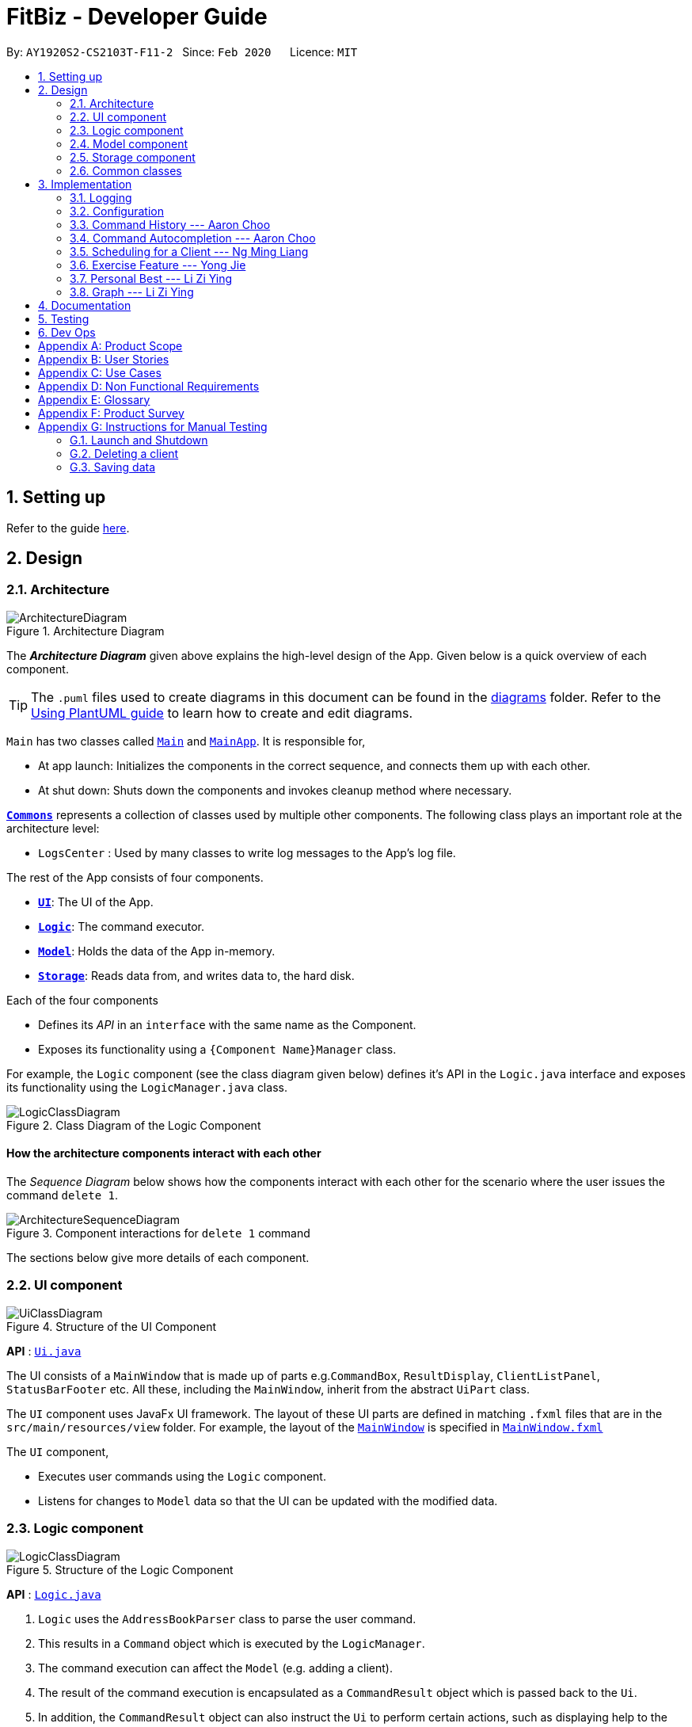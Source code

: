= FitBiz - Developer Guide
:site-section: DeveloperGuide
:toc:
:toc-title:
:toc-placement: preamble
:sectnums:
:imagesDir: images
:stylesDir: stylesheets
:xrefstyle: full
:experimental:
ifdef::env-github[]
:tip-caption: :bulb:
:note-caption: :information_source:
:warning-caption: :warning:
endif::[]
:repoURL: https://github.com/AY1920S2-CS2103T-F11-2/main

By: `AY1920S2-CS2103T-F11-2`   Since: `Feb 2020`      Licence: `MIT`

== Setting up

Refer to the guide <<SettingUp#, here>>.

== Design

[[Design-Architecture]]
=== Architecture

.Architecture Diagram
image::ArchitectureDiagram.png[]

The *_Architecture Diagram_* given above explains the high-level design of the App. Given below is a quick overview of each component.

[TIP]
The `.puml` files used to create diagrams in this document can be found in the link:{repoURL}/docs/diagrams/[diagrams] folder.
Refer to the <<UsingPlantUml#, Using PlantUML guide>> to learn how to create and edit diagrams.

`Main` has two classes called link:{repoURL}/src/main/java/seedu/address/Main.java[`Main`] and link:{repoURL}/src/main/java/seedu/address/MainApp.java[`MainApp`]. It is responsible for,

* At app launch: Initializes the components in the correct sequence, and connects them up with each other.
* At shut down: Shuts down the components and invokes cleanup method where necessary.

<<Design-Commons,*`Commons`*>> represents a collection of classes used by multiple other components.
The following class plays an important role at the architecture level:

* `LogsCenter` : Used by many classes to write log messages to the App's log file.

The rest of the App consists of four components.

* <<Design-Ui,*`UI`*>>: The UI of the App.
* <<Design-Logic,*`Logic`*>>: The command executor.
* <<Design-Model,*`Model`*>>: Holds the data of the App in-memory.
* <<Design-Storage,*`Storage`*>>: Reads data from, and writes data to, the hard disk.

Each of the four components

* Defines its _API_ in an `interface` with the same name as the Component.
* Exposes its functionality using a `{Component Name}Manager` class.

For example, the `Logic` component (see the class diagram given below) defines it's API in the `Logic.java` interface and exposes its functionality using the `LogicManager.java` class.

.Class Diagram of the Logic Component
image::LogicClassDiagram.png[]

[discrete]
==== How the architecture components interact with each other

The _Sequence Diagram_ below shows how the components interact with each other for the scenario where the user issues the command `delete 1`.

.Component interactions for `delete 1` command
image::ArchitectureSequenceDiagram.png[]

The sections below give more details of each component.

[[Design-Ui]]
=== UI component

.Structure of the UI Component
image::UiClassDiagram.png[]

*API* : link:{repoURL}/src/main/java/seedu/address/ui/Ui.java[`Ui.java`]

The UI consists of a `MainWindow` that is made up of parts e.g.`CommandBox`, `ResultDisplay`, `ClientListPanel`, `StatusBarFooter` etc. All these, including the `MainWindow`, inherit from the abstract `UiPart` class.

The `UI` component uses JavaFx UI framework. The layout of these UI parts are defined in matching `.fxml` files that are in the `src/main/resources/view` folder. For example, the layout of the link:{repoURL}/src/main/java/seedu/address/ui/MainWindow.java[`MainWindow`] is specified in link:{repoURL}/src/main/resources/view/MainWindow.fxml[`MainWindow.fxml`]

The `UI` component,

* Executes user commands using the `Logic` component.
* Listens for changes to `Model` data so that the UI can be updated with the modified data.

[[Design-Logic]]
=== Logic component

[[fig-LogicClassDiagram]]
.Structure of the Logic Component
image::LogicClassDiagram.png[]

*API* :
link:{repoURL}/src/main/java/seedu/address/logic/Logic.java[`Logic.java`]

.  `Logic` uses the `AddressBookParser` class to parse the user command.
.  This results in a `Command` object which is executed by the `LogicManager`.
.  The command execution can affect the `Model` (e.g. adding a client).
.  The result of the command execution is encapsulated as a `CommandResult` object which is passed back to the `Ui`.
.  In addition, the `CommandResult` object can also instruct the `Ui` to perform certain actions, such as displaying help to the user.

Given below is the Sequence Diagram for interactions within the `Logic` component for the `execute("delete 1")` API call.

.Interactions Inside the Logic Component for the `delete 1` Command
image::DeleteSequenceDiagram.png[]

NOTE: The lifeline for `DeleteCommandParser` should end at the destroy marker (X) but due to a limitation of PlantUML, the lifeline reaches the end of diagram.

[[Design-Model]]
=== Model component

.Structure of the Model Component
image::ModelClassDiagram.png[]

*API* : link:{repoURL}/src/main/java/seedu/address/model/Model.java[`Model.java`]

The `Model`,

* stores a `UserPref` object that represents the user's preferences.
* stores the Address Book data.
* exposes an unmodifiable `ObservableList<Client>` that can be 'observed' e.g. the UI can be bound to this list so that the UI automatically updates when the data in the list change.
* does not depend on any of the other three components.

[NOTE]
As a more OOP model, we can store a `Tag` list in `Address Book`, which `Client` can reference. This would allow `Address Book` to only require one `Tag` object per unique `Tag`, instead of each `Client` needing their own `Tag` object. An example of how such a model may look like is given below. +
 +
image:BetterModelClassDiagram.png[]

[[Design-Storage]]
=== Storage component

.Structure of the Storage Component
image::StorageClassDiagram.png[]

*API* : link:{repoURL}/src/main/java/seedu/address/storage/Storage.java[`Storage.java`]

The `Storage` component,

* can save `UserPref` objects in json format and read it back.
* can save the Address Book data in json format and read it back.

[[Design-Commons]]
=== Common classes

Classes used by multiple components are in the `seedu.addressbook.commons` package.

== Implementation

This section describes some noteworthy details on how certain features are implemented.

=== Logging

We are using `java.util.logging` package for logging. The `LogsCenter` class is used to manage the logging levels and logging destinations.

* The logging level can be controlled using the `logLevel` setting in the configuration file (See <<Implementation-Configuration>>)
* The `Logger` for a class can be obtained using `LogsCenter.getLogger(Class)` which will log messages according to the specified logging level
* Currently log messages are output through: `Console` and to a `.log` file.

*Logging Levels*

* `SEVERE` : Critical problem detected which may possibly cause the termination of the application
* `WARNING` : Can continue, but with caution
* `INFO` : Information showing the noteworthy actions by the App
* `FINE` : Details that is not usually noteworthy but may be useful in debugging e.g. print the actual list instead of just its size

[[Implementation-Configuration]]
=== Configuration

Certain properties of the application can be controlled (e.g user prefs file location, logging level) through the configuration file (default: `config.json`).

=== Command History --- Aaron Choo

This feature allows users to save their previously entered commands and to retrieve them using the kbd:[Up] and kbd:[Down] arrow keys, similar to what most modern CLIs offer.

==== Implementation

This command history mechanism is facilitated by the logic class `CommandHistory`, which controls both the model `CommandHistoryState` and the storage `CommandHistoryStorage`. The behaviour has been implemented to mimic most modern CLIs, namely:

. The empty string, `""`, should not be stored in the history
. Commands that are similar to the most recently stored command in the history should not be stored (ie. duplicate commands will not be stored)
. All other user input, be it valid or invalid commands, should be stored
. Number of commands should only be stored up to a well-defined maximum number (100 in this case, for performance reasons discussed in the later section)
. Pressing the kbd:[Up] arrow key should browse backwards towards the least recently entered commands
. Pressing the kbd:[Down] arrow key should browse forwards towards the most recently entered commands
. The caret position should be at the end of the command string when browsing the history
. Persistent storage of the command history should be supported (ie. a user can quit the app and come back to the same history as his previous usage of the app)

Since all user inputs, be it valid or invalid commands, should be stored, and since detection of the kbd:[Up] and kbd:[Down] arrow keys must occur in the `CommandBox` class found in the UI, we have decided to let `CommandBox` directly interact with `CommandHistory`. In other words, `CommandBox` will be responsible for calling `CommandHistory#addToHistory`, `CommandHistory#getNextCommand`, and `CommandHistory#getPreviousCommand`. A simplified class diagram of the classes involved in this feature is given below:

image::CommandHistoryClassDiagram.png[]

In the following sequence diagram, we trace the execution for when the user decides to enter the command `list-c` into FitBiz:

image::CommandHistorySequenceDiagram.png[]

==== Design Considerations

In designing the model `CommandHistoryState`, we had to decide on the underlying data structure to store the command history. We currently use an `ArrayList<String>`, where each line of command is stored as an individual entry. Another alternative that we have considered is to store the commands in a `LinkedList<String>`.

[options='header']
|====================
| Data Structure | Pros and Cons
| Array list |
*Pros*: Much easier to manipulate using indices

*Cons*: Slower performance when list has the maximum number of commands stored and has to shift all indices back by 1 when removing the oldest command
| Linked list |
*Pros*: Fast removal of the oldest command

*Cons*: Harder to implement as pointers have to be manipulated
|====================

In the interest of saving developement time and better code readability, we decided to use an array list to store the commands. Since we have capped the maximum size of history to be 100, there is a need to remove the first item (or the zeroth index) from the list to free up space. Of course, doing a `remove(0)` on a 100-item array list will require that all 99 remaining items in the list be reassigned to new indices. However, we found out through extensive testing that this causes no observable nor significant lag when the maximum capacity of 100 items is reached and this happens.

Moreover, the implementation of `CommandHistoryStorage#saveCommandHistory` will rewrite the whole data file in storage (as opposed to appending the file with the newly entered command). This decision was made to protect the integrity of the storage file, making sure that it always has the exact same data as what is stored in the `CommandHistory` model. As such, this rewriting of the file during the maximum capacity of the array list will be the bigger bottleneck in terms of performance, as opposed to the reassignment of indices.

As such, the choice of 100 as the maximum size of the command history is thus chosen. This number must be small enough to not cause the app to lag when the whole history is being written to storage, as well as be big enough to satisfy the user. Ultimately, we felt that 100 is a very generous estimate given that a user really only needs the past few commands at any point of time.

=== Command Autocompletion --- Aaron Choo

Similar to the previously mentioned "Command History" feature, this feature improves the user experience by allowing users to press the kbd:[Tab] key to autocomplete their partially entered commands.

==== Implementation

This feature is facilitated by the logic found in the `AutoComplete` class. Before we dive into the implementation, let us first define what _unambiguous_ and _ambiguous_ commands are. Unambiguous commands are those that can be uniquely identified by the sequence of letters that the user has entered. Ambiguous commands are those that cannot be identified by the said sequence of letters. For example, assume we only have 3 commands in our app, `add-c`, `add-e`, and `edit-c`. If the user enters `e` and presses kbd:[Tab], we say that this is an unambiguous command since clearly only `edit-c` can be the correct command. If instead, the user enters `a` and presses kbd:[Tab], we say that this is an ambiguous command, since both `add-c` and `add-e` are possible choices. Again, let us start by defining the behaviour (which also has been implemented to mimic most modern CLIs):

. The caret position should be at the end of the line after any successful autocompletion of commands
. Any unambiguous commands should be completed upon pressing of the kbd:[Tab] key
. Any ambiguous commands should be completed up till the longest common prefix of all similar commands
** Using the ambiguous command example in the introduction above, when the user enters `a` and presses kbd:[Tab], the autocompletion should return `add-` to the user
. A list of all similar commands should be presented to the user should he try to autocomplete an ambiguous command

A limitation of the current design is that we are only able to autocomplete _commands_, and not other fields/parameters like names and addresses that have been used by the user before. As such, since all commands defined in FitBiz do not have empty spaces in them, this allows us to easily determine when to disable this feature (ie. when the user has already completed the command and has moved on to entering the parameters). As such, the following code snippet is used in `AutoComplete#execute` to stop trying to autocomplete if white spaces has been detected:

```java
if (currCommand.contains(WHITE_SPACE_STRING)) {
      return;
}
```

Similarly, since this feature relies heavily on the UI `CommandBox`, we have decided to let `CommandBox` interact with `AutoComplete` directly. `AutoComplete` makes use of the `Trie` data structure which we will discuss in the next section. As such, the following simplified class diagram shows exactly which classes are responsible for this feature:

image::CommandAutocompleteClassDiagram.png[]

==== Design Considerations

For the implementation of this feature, we have decided to use a Trie data structure. Since no such data structure exists natively in Java, we had to implement our own version of it. Of course, we have also considered other much simpler alternatives like simply storing all available commands in a `List`. A quick summary of the pros and cons is given here:

[options='header']
|====================
| Data Structure | Pros and Cons
| Trie |
*Pros*: Searching is relatively inexpensive, and handles behaviour number 3 discussed above efficiently

*Cons*: Harder initial development of this data structure
| List |
*Pros*: Fast initial development

*Cons*: Searching is computationally expensive; does not scale well with the app as the list of commands grow
|====================

As such, the choice of implementing our own Trie data structure is obvious. Exchanging some initial development time for future scalability of our app will ensure that we, or future developers, do not end up wasting time refactoring what could have been done in the first place. Moreover, as mentioned, the Trie data structure is effective and computationally inexpensive in finding the longest common prefix of all ambiguous commands. The same cannot be said when using just a list.

Also, since we have implemented our own Trie data structure, it would also allow more custom logic to be added later, and allow more creative freedom with respect to the features that future developers would want to add.

=== Scheduling for a Client --- Ng Ming Liang
This feature allows for a user to assign a weekly schedule to a client. Timings are represented in the 24-hour format `HHmm`. Each client can have none or multiple schedules that do not have overlapping timings. Multiple clients are allowed to have overlapping timings with each other.

==== Implementation
This scheduling mechanism is facilitated by `ScheduleList`, which is a wrapper class for an `ArrayList` of `Schedule` objects. Each `Client` contains one `ScheduleList` attribute to keep track of all `Schedule` assigned to it. If there are no assigned `Schedule` for the `Client`, then the `ScheduleList` contains an empty `ArrayList` of `Schedule`.

`Schedule` comprises three attributes:

* `Day`

* `StartTime`

* `EndTime`

`Day` wraps the enum `DayEnum.Weekday` and represents the day of the week the schedule takes place on.
`StartTime` and `EndTime` represent the start time and end time of the schedule in the "HHmm" format respectively. The relations between these classes are shown in the class diagram below.

image::ScheduleClassDiagram.png[]

These attributes are bounded by these characteristics:

* Each `Client` can only contain unique `Schedule`, that is, there are no overlaps in timings between any two `Schedule` in the `ScheduleList`. This is ensured by `ScheduleCommandParser#checkIfOverlaps()`

* Overlapping timings between the `Schedule` of different `Client` is allowed

* The maximum timeframe between `StartTime` and `EndTime` is from `0000` to `2359`

* `StartTime` cannot be later than `EndTime`

* `Day` can only take up the 7 values of the week (MON/TUE/WED/THU/FRI/SAT/SUN)

In the following sequence diagram, we trace the execution for when the user decides to enter the command `schedule 1 day/mon st/1100 et/1200` into FitBiz:

image::ScheduleSequenceDiagram.png[]

==== Design Considerations
In designing this feature, we had to consider the alternative ways in which we can choose to store the information of a schedule. One option of storing the relevant information (day, start, end times) for a schedule was simply to concatenate these values into a single String, for example, `"monday-1100-1200"`. However, we found that this did not exploit the desirable principles of Object-Oriented Programming. As respective sanity checks had to be done for the day
and timing, wrapping each of these properties into their wrapper classes allowed for better modularity and organisation of these attributes. For example, `Day#isValidDay` handles the validation of the input for day and `Time#isValidTimingFormat` handles the validation of time.

Considerations also then had to be made for how to contain multiple `Schedule`. The current implementation uses the `ArrayList` data structure to hold multiple `Schedule`. Other considered alternative for `ScheduleList` was `HashSet`.
[options='header']
|====================
| Data Structure | Pros and Cons
| ArrayList |
*Pros*: Elements can be sorted and retrieved in ascending order

*Cons*: Does not ensure that its elements are unique
| HashSet |
*Pros*: Does not allow duplicate values

*Cons*: Does not return elements in order
|====================

As the nature of the schedule panel was to display a sorted collection of `Schedule`, we chose `ArrayList` as the underlying data structure. In addition, we also harnessed the capability of the `HashSet` to ensure no overlaps between `Schedule` within each `Client`, which is implemented by `ScheduleCommandParser#checkIfOverlaps`.

=== Exercise Feature --- Yong Jie

The function of recording the clients' exercises is one of the main features of our application. This section provides its key implementation details.

==== Implementation

===== Exercise class

We implemented the `Exercise` class to contain the details of the exercise. An example would be the use of `ExerciseWeight` class to represent the weight of the exercise. Below shows a UML class diagram which provides further understanding of `Exercise`.

image::ExerciseClassDiagram.png[]

===== Exercise Commands

Currently, there are only 2 exercise commands. The `add-e` command adds an exercise to the client and the `delete-e` command deletes an exercise from a client. The commands follow a similar execution flow as other commands.

For the `add-e` command, we had to pay particular attention to the index where new Exercise is added. This is such that the exercises for the client will be displayed in descending chronological order in the table after a `view-c` command. `TableView` provides sorting for dates. However, having `TableView` to do the sorting would result in mismatch of indexes of the exercises in the `UniqueExerciseList` and in the `TableView`. This would result in problems when using `delete-e` command as it deletes the exercise at the specified index.

We will use an example of a `add-e` command to illustrate the program execution flow. Consider an instance where user inputs `add-e n/pushup d/12-12-2011 reps/20`. The `AddressBookParser` will create a `AddExerciseCommandParser`. By using `ParserUtil`, `AddExerciseCommandParser` will extract details like the reps of the exercise and pass the arguments to `AddExerciseCommand`. The sequence diagram below shows the execution flow when the AddExerciseCommand is executed. Details of exception thrown are omitted as this is a postive instance and for simplicity.

image::AddExerciseCommandSequenceDiagram.png[]

`AddExerciseCommand` checks if there is an client being viewed. For this instance, we will consider the positive case where indeed there is a client being viewed. `AddExerciseCommand` will retrieve the client being viewed from the `Model` so that details like the existing exercise list of the client can be obtained. The sequence diagram illustrates the execution flow of how the new exercise, `toAdd`, is added to the exercise list.

image::AddExerciseCommandSequenceDiagramPart2.png[]

The exercise list, `UniqueExerciseList`, will go through a loop and iterate through the exercises in the list. The date of each exercise will be compared with the date of the `toAdd` exercise. `toAdd` will then be added to the `UniqueExerciseList` at the index to keep the list sorted.

==== Design Considerations

This section explains the our design considerations and analysis for the storage of exercises.

[options='header']
|====================
| Considerations | Pros and Cons
| Store exercises with client and all clients in one JSON file |
*Pros*: Much easier to link the exercises to the client during reading and storing

*Cons*: Might have one large JSON file and potentially exceed the size limit of a JSON file
| Store all exercises into a separate JSON file |
*Pros*: Keep exercise data separate from client data

*Cons*: Hard to link the exercises to the client during reading and storing

| Store exercises with client but one JSON for each client |
*Pros*: Low chances of exceeding the size limit of a JSON file

*Cons*: Might have too many JSON files for each client +
Tough to identify which JSON file is for which client
|====================

We decided to use the first approach of storing the exercises with the associated client and have all the clients data in one JSON file. By code wise, each `JsonAdaptedClient` will have a list of `JsonAdaptedExercise`.

image::ClientExerciseStorageClassDiagram.png[]

We want to keep the implementation reading and storing of data simple. The first approach is  the most simple. When reading the data, it removes the need to associate the exercises to the client. A client might potentially have a large amount of exercises, resulting in the reading process to be extremely slow.

Moreover, storing the exercise data from client data does not provide any performance benefits. Due to time constraints, we decided that the application should store all the data everytime it closes. This is regardless if the particular exercise or client data has been changed. Having to keep track of which data is edited and only overwrite those data would greatly increase the complexity of the application. Therefore, keeping exercises data separate from client data would be unnecessary and provide little additional functionality/benefits to the user.

Lastly, we foresee that it is improbable for the data size of both clients and exercises to exceed the maximum size limit of a JSON file. With the target user in mind, it is unlikely that he will have an enormous amount of clients as he will have to cater time for each of them. Even though each client might have many exercises, the information of each exercise is relatively small. For now, collectively, the client and exercise data is unlikely to exceed the JSON size limit. We might consider to have multiple JSON files if the data size gets too big in future versions.

=== Personal Best --- Li Zi Ying

This feature allows the users (ie. gym managers) to view the personal bests of exercises done by a client. This information is displayed in a table form, after the command `view-c INDEX` is called.

==== Implementation

The personal best feature is facilitated by the model `PersonalBest`, and the logic behind it is in `PersonalBestFinder`. The behaviour of this feature determines the personal best of each exercise done by the client based on these considerations:

. If the `ExerciseWeight` attribute is recorded in the `Exercise`, then the `ExerciseWeight` is used as comparison
. If there is no `ExerciseWeight` recorded in the `Exercise`, then `ExerciseReps` will be used as comparison
. If neither of `ExerciseWeight` and `ExerciseReps` are recorded into the `Exercise`, then this particular exercise will not be put into the Exercise Personal Best table
.. However, if the another `Exercise` of the same name is added in the future with `ExerciseWeight` and/or `ExerciseReps` specified, then the personal best of this exercise will still be calculated and shown in the Exercise Personal Best table
. Note that `ExerciseSets`, although an attribute of the `Exercise` model, is not considered when checking for `PersonalBest` as the number of sets of an exercise does not contribute to a personal best record

A simplified class diagram of the classes involved in this feature is given below:

image::PersonalBestClassDiagram.png[]

In the following sequence diagram, we trace the execution for when the user decides to enter the command `view-c` into FitBiz:

image::PersonalBestSequenceDiagram.png[]

The explanation for the sequence diagram is as follows: when the user inputs `view-c`, `add-e`, `edit-c` or `delete-c`, `PersonalBestFinder#generateAndSetPersonalBest` is called, taking the client currently in view as the parameter. `PersonalBestFinder#generateAndSetPersonalBest` then retrieves client's list of exercises using `Client#getExerciseList` and creates a new `HashMap`, where the `key` is `ExerciseName` and the `value` is `Exercise`. Then the personal bests of each exercise of the client in view are generated using the above considerations. Finally the list of personal bests is set using `PersonalBest#setPersonalBest`.

==== Design Considerations

In designing this feature, we had to decide on the placement of the `PersonalBest` class in the model to comply with the OOP standards. Currently, the `PersonalBest` model has a whole-part relationship with `Client`, with `Client` being the whole and `PersonalBest` being a part of `Client`. The alternative is to consider `PersonalBest` as a part of `Exercise` instead.

[options='header']
.Table of Design Considerations
|====================
| |  Put `PersonalBest` as a part of `Client`(Chosen) | Put `PersonalBest` as a part of `Exercise` 
| *Adhering to OOP standards (Coupling and Cohesion)* | Increases cohesion as it logically makes more sense, currently each client has a list of exercises to themselves, and thus each client should also have a list of `PersonalBest` of each of these exercises to themselves |  Increases coupling between the logic and model as every time the commands `view-c`, `add-e`, `edit-e` and `delete-e` are called, the personal best table has to be updated, a new `PersonalBest` object has to be created. Then the `Client` will have to be dependent on this `PersonalBest` object created in the logic component, which causes unnecessary dependencies and higher coupling
| *Ease of Implementation* | Might have significant conflicts as the `Client` model is changed to include one more attribute | Easier to implemention as methods related to `PersonalBest` is kept under `Exercise` model and separate from `Client` data and methods, so no refactoring is needed

|====================

We decided to use the first approach of placing `PersonalBest` as a part of `Client` instead of `Exercise`. There are multiple reasons for our choice as mentioned below.

We want to maintain the OOP structure of the program. Logically, the personal best should belong to the client as the list of exercises belongs to the client. As the list of exercises is unique to every client, the personal best should also be so. We also do not want to increase coupling of the program as mentioned in the table above. 

Moreover, even though personal best is generated using the list of exercises in the client, it can be instantiated even without an exercise list. Therefore it does not require the exercise class to exist and does not have a whole-part relationship with exercise. Coupling will also be increased as the client will be relying on the exercise class to generate the personal best. Therefore, the final choice was to place the personal best under client, with every client having their own personal best attribute.

This personal best feature also leads into the `Graph` feature, which will be discussed in the next section, where we plot a graph of the client's progress of a specified exercise.

=== Graph --- Li Zi Ying

This feature allows users to see the progress graph of the current client in view. The user has to specify the exercise name, the y-axis (either weights or reps), the start date and the end date. There has to be existing exercises in the client's exercise list for the specified axis and time period for the graph to be plotted, if no graph can be plotted, an error will be thrown.

==== Implementation 

The graph mechanism is faciliated by the model class `Graph`, which contains the details of the graph. These include `ExerciseName`, `Axis`, `StartDate` and `EndDate`. The figure below is a UML class diagram to illustrate the `Graph` model.

// image here

These attributes are bounded by these characteristics:
. `ExerciseName` can only be alphanumeric characters
. `Axis` can either be `reps` or `weight` only, case insensitive (`sets` are not considered due to the same reasoning in the above section)
. Earliest `StartDate` possible can only be one year before the current date and cannot be after `EndDate`. `StartDate` also cannot be a future date
. Earliest `EndDate` possible can only be one year before the current date and cannot be before `StartDate`. `EndDate` also cannot be a future date

The behaviour of this feature determines the graph plotted of the exercise specified based on these considerations:

. If there is no such exercise with the matching `ExerciseName` in the client's exercise list from the specified `StartDate` to `EndDate`, then the graph cannot be plotted
. If the `Axis` input is `reps` and the exercise specified does not have any reps input withint the `StartDate` to `EndDate`, then the graph cannot be plot
. If the `Axis` input is `weight` and the exercise specified does not have any weight input within the `StartDate` to `EndDate`, then the graph cannot be plot
. If all of the above are fulfilled (ie. there is at least one valid exercise with the matching `ExerciseName` and has weight/reps input depending on the `Axis` specified), then the graph will be plotted, with each exercise in chronological order

When the user inputs `graph` with all relevant arguments input correctly, a new `GraphCommand()` is created, taking the newly created `Graph` object as parameter.

`GraphCommand#execute()` then retrieves the exercise list from the client currently in view and checks if there is at least one exercise with a matching exercise name. If there is no exercise to plot, then an error `GraphCommand.MESSAGE_EXERCISE_NOT_IN_LIST` will be thrown. Next, the list of exercises to be plot will be generated using `Graph#generateGraphList()`. Once again, there will be a sanity check to see if the list size is zero, which means that no graph cannot be plotted. 

The flow of the program is illustrated using the sequence diagram below:

// image here

==== Design Considerations

In designing this feature, we had to decide on the implementation of certain classes like `Axis` to comply with the OOP standards of Abstraction. 

[options='header']
.Table of Design Considerations
|====================
| |  Create enum class `Axis Type`(Chosen) | Check for `Axis` value using raw types 
| *Adhering to OOP standards (Abstraction)* | Increases level of abstraction as there are only two different types of axis that can be chosen |  Less abstraction and increases complexity as we will have to check for the equality of the axis type using the equality check for the `String` raw type
| *Ease of Implementation* | Requires some refactoring to include `AxisType` class and the relevant getter methods | Easier to implemention as no extra classes or methods are needed, so no refactoring is needed

|====================

We decided to use the approach of abstracting the axis types away into `AxisType` enum class. 

== Documentation

Refer to the guide <<Documentation#, here>>.

== Testing

Refer to the guide <<Testing#, here>>.

== Dev Ops

Refer to the guide <<DevOps#, here>>.

[appendix]
== Product Scope

*Target user profile*:

* has a need to manage a significant number of gym clients and their information (clients' details and exercises)
* prefer desktop apps over other types
* can type fast
* prefers typing over mouse input
* is reasonably comfortable using CLI apps
* wants to book facilities easily [v2.0]

*Value proposition*: Keep track of your gym training schedule and clients' exercises faster than a typical mouse/GUI driven app

[appendix]
== User Stories

Priorities: High (must have) - `* * \*`, Medium (nice to have) - `* \*`, Low (unlikely to have) - `*`

[width="59%",cols="22%,<30%,<35%,<50%",options="header",]
|=======================================================================
|Priority |As a ... |I want to ... |So that I can...
|`* * *` |coach for fitness competitors |record the cliental bests of my clients |monitor their progress
|`* * *` |coach for fitness competitors |record the exercise type and intensity my clients have done for the day |know if they are on track for their competitions
|`* * *` |coach for fitness competitors|record the date and time of my clients’ training sessions and keep track of which day they work out|
|`* * *` |coach with many fitness competitors |view my overall schedule for the day/week|
|`* * *` |coach that communicates with my clients |display visualisations(graphs/charts) |convey the client's training progress better
|`* * *` |coach |add new profiles to the app to keep track of new clients|
|`* * *` |coach |list all my clients|
|`* * *` |coach |edit a client’s details |change and update an existing client’s details
|`* * *` |coach |delete my client|
|`* * *` |coach |search my client by typing their name |find my client’s information easily
|`* * *` |coach |add, edit and delete new exercises that are not found in the application|
|`* * *`| coach |look for user help |get help on how to use the features
|`* *` |coach with many clients |be reminded of my daily schedule at the start of the day |track my appointments
|`* *` |forgetful coach with many clients |look at my records on clients |know what exercises they are weak in or require more assistance
|`* *` |coach with a tight schedule |display my open slots |plan for training more effectively
|`* *` |coach with many clients |set clientalised goals for my clients |plan a workout routine that is achievable
|`* *` |coach with many different clients |easily export the data of a client (to a CSV file) |backup and store that data in another format
|`* *` |coach |track my clients by using a tag |easily view the clients I want to
|`*` |coach with clients all over SG |find the nearest gym based on where my client stays|
|`*` |coach with a tight schedule |view a summary page to present to me just the important data, configurable by me|
|`*` |coach |track my total earnings from all my clients|
|`*` |coach that likes to vary my clients’ training |choose from a list of different exercises with the same purposes|
|`*` |coach for fitness competitors |view incoming competitions of my clients |be reminded to focus on them more
|`*` |coach who wants to visually track the progress of my clients |store photos to monitor the changes in my client’s physique|
|`*` |coach |check if the gym I am going to is closed|
|`*` |coach |use the timer in the application |seamlessly execute the time interval of the workout planned
|`*` |coach |book the facilities required by the workout|
|`*` |coach |see upcoming competitions or meet |plan for my clients to attend them
|`*` |coach for fitness competitors |record the food intake of my clients |know if they are following my diet plan for them
|`*` |coach |monitor my clients caloric intake |know he is meeting his dietary requirements
|`*` |coach |manage the payment fee/payment day of the clients |charge them accordingly
|=======================================================================

_{More to be added}_

[appendix]
== Use Cases

(For all use cases below, the *System* is the `FitBiz` and the *Actor* is the `user`, unless specified otherwise)

[discrete]
=== Use case 1: Add client

*MSS*

1.  User requests to add a client
2.  FitBiz requests for details(eg. name)
3.  User enters the details
4.  FitBiz adds client to database
+
Use case ends.

*Extensions*

[none]
* 3a.  The input format is invalid.
+
[none]
** 3a1.  FitBiz shows an error message
** 3a2.  User enters the new details.
+
Steps 3a1 to 3a2 are repeated until the data entered is correct.
Use case resumes from step 4

[discrete]
=== Use case 2: View client

*MSS*

1.  User requests to view all the available information of client
2.  FitBiz shows a list of clients
3.  User requests to view a specific client in the list
4.  FitBiz shows all available information of the client
+
Use case ends.

*Extensions*

[none]
* 2a.  The list is empty.
+
Use case ends.

* 3a.  The given name is invalid.
+
[none]
** 3a1. FitBiz shows an error message.
+
Use case resumes at step 2.

[discrete]
=== Use case 3: Edit client

*MSS*

1.  User requests to edit a client's cliental details
2.  FitBiz shows a list of clients
3.  User requests to edit a specific client in the list and inputs the attributes and values
4.  FitBiz edits client's details
+
Use case ends.

*Extensions*

[none]
* 2a.  The list is empty.
+
Use case ends.

* 3a.  The input format is invalid.
+
[none]
** 3a1. FitBiz shows an error message.
+
Use case resumes at step 2.

[discrete]
=== Use case 4: Delete client

*MSS*

1.  User requests to delete a client
2.  FitBiz shows a list of clients
3.  User requests to delete a specific client in the list
4.  FitBiz deletes the client
+
Use case ends.

*Extensions*

[none]
* 2a. The list is empty.
+
Use case ends.

* 3a. The given format is invalid.
+
[none]
** 3a1. FitBiz shows an error message.
+
Use case resumes at step 2.

[discrete]
=== Use case 5: List clients

*MSS*

1.  User requests to list all existing clients
2.  FitBiz lists all existing clients
+
Use case ends.

*Extensions*

[none]
* 2a.  The input format is invalid.
+
[none]
** 2a1.  FitBiz shows an error message.
+
Use case resumes at step 1.

[discrete]
=== Use case 6: Add exercise

*MSS*

1.  User requests to add an exercise to a client
2.  FitBiz shows a list of clients
3.  User requests to add exercise to a specific client in the list
4.  FitBiz add exercise to the client
+
Use case ends.

*Extensions*

[none]
* 2a.  The list is empty.
+
Use case ends.

* 3a.  The given name is invalid.
+
[none]
** 3a1. FitBiz shows an error message.
+
Use case resumes at step 2.

[discrete]
=== Use case 7: Start timer

*MSS*

1.  User requests to start a timer
2.  FitBiz starts a timer for the specified duration
+
Use case ends.

*Extensions*

[none]
* 2a.  The input format is invalid.
+
[none]
** 2a1.  FitBiz shows an error message.
+
Use case resumes at step 1.

[discrete]
=== Use case 8: Filter clients

*MSS*

1.  User requests to filter clients based on an attribute
2.  FitBiz filters clients based on specified attribute
+
Use case ends.

*Extensions*

[none]
* 2a.  The input format is invalid.
+
[none]
** 2a1.  FitBiz shows an error message.
+
Use case resumes at step 1.

[discrete]
=== Use case 9: View cliental best

*MSS*

1.  User requests to view a client's cliental best
2.  FitBiz lists all clients
3.  User requests to view the cliental best of a specific client on the list
3.  FitBiz displays the cliental best
+
Use case ends.

*Extensions*

[none]
* 2a.  The list is empty.
+
Use case ends.

* 3a.  The input format is invalid.
+
[none]
** 3a1. FitBiz shows an error message.
+
Use case resumes at step 2.

[discrete]
=== Use case 10: View schedule

*MSS*

1.  User requests to view schedule for the day or the time specified
2.  FitBiz shows the schedule
+
Use case ends.

*Extensions*

[none]
* 2a.  The input format is invalid.
+
[none]
** 2a1.  FitBiz shows an error message.
+
Use case resumes at step 1.

[discrete]
=== Use case 11: Export data

*MSS*

1.  User requests to export a client's training record to a CSV file
2.  FitBiz shows a list of clients
3.  User requests to export a specific client's training record in the list
4.  FitBiz exports the client's training records
+
Use case ends.

*Extensions*

[none]
* 2a.  The list is empty.
+
Use case ends.

* 3a.  The given name is invalid.
+
[none]
** 3a1. FitBiz shows an error message.
+
Use case resumes at step 2.

[discrete]
=== Use case 12: View visualisations

*MSS*

1.  User requests to view graph visualisations of a client's progress
2.  FitBiz shows a list of clients
3.  User requests to view the training graph of a specific client in the list
4.  Fitbiz shows the training graph of the client
+
Use case ends.

*Extensions*

[none]
* 2a.  The list is empty.
+
Use case ends.

* 3a.  The given name is invalid.
+
[none]
** 3a1. FitBiz shows an error message.
+
Use case resumes at step 2.

_{More to be added}_

[appendix]
== Non Functional Requirements

.  Should work on any <<mainstream-os,mainstream OS>> as long as it has Java `11` or above installed.
.  Should be able to hold up to 1000 clients without a noticeable sluggishness in performance for typical usage.
.  A user with above average typing speed for regular English text (i.e. not code, not system admin commands) should be able to accomplish most of the tasks faster using commands than using the mouse.
.  Should work without the need for Internet in the program.
.  Should work reliably.
.  Should be able to store data in a human-readable format.
.  Should be for a single user.
.  Should not use DBMS to store data.
.  Should not exceed 100Mb in file size.


_{More to be added}_

[appendix]
== Glossary

[[mainstream-os]] Mainstream OS::
Windows, Linux, Unix, OS-X

[[private-contact-detail]] Private contact detail::
A contact detail that is not meant to be shared with others.

[[exercise]] Exercise::
A workout activity done by a client that is to be recorded.

[[cliental-best]] Cliental Best::
The best/highest weight that the client has reached for an exercise.

[appendix]
== Product Survey

*Product Name*

Author: ...

Pros:

* ...
* ...

Cons:

* ...
* ...

[appendix]
== Instructions for Manual Testing

Given below are instructions to test the app manually.

[NOTE]
These instructions only provide a starting point for testers to work on; testers are expected to do more _exploratory_ testing.

=== Launch and Shutdown

. Initial launch

.. Download the jar file and copy into an empty folder
.. Double-click the jar file +
   Expected: Shows the GUI with a set of sample contacts. The window size may not be optimum.

. Saving window preferences

.. Resize the window to an optimum size. Move the window to a different location. Close the window.
.. Re-launch the app by double-clicking the jar file. +
   Expected: The most recent window size and location is retained.

_{ more test cases ... }_

=== Deleting a client

. Deleting a client while all clients are listed

.. Prerequisites: List all clients using the `list` command. Multiple clients in the list.
.. Test case: `delete 1` +
   Expected: First contact is deleted from the list. Details of the deleted contact shown in the status message. Timestamp in the status bar is updated.
.. Test case: `delete 0` +
   Expected: No client is deleted. Error details shown in the status message. Status bar remains the same.
.. Other incorrect delete commands to try: `delete`, `delete x` (where x is larger than the list size) _{give more}_ +
   Expected: Similar to previous.

_{ more test cases ... }_

=== Saving data

. Dealing with missing/corrupted data files

.. _{explain how to simulate a missing/corrupted file and the expected behavior}_

_{ more test cases ... }_
